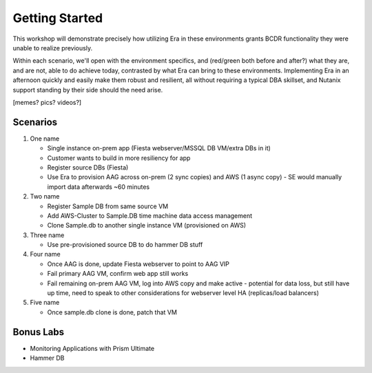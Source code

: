 .. _getting_started:

---------------
Getting Started
---------------

This workshop will demonstrate precisely how utilizing Era in these environments grants BCDR functionality they were unable to realize previously.

Within each scenario, we'll open with the environment specifics, and (red/green both before and after?) what they are, and are not, able to do achieve today, contrasted by what Era can bring to these environments. Implementing Era in an afternoon quickly and easily make them robust and resilient, all without requiring a typical DBA skillset, and Nutanix support standing by their side should the need arise.

[memes? pics? videos?]

Scenarios
+++++++++

#. One name

   - Single instance on-prem app (Fiesta webserver/MSSQL DB VM/extra DBs in it)
   - Customer wants to build in more resiliency for app
   - Register source DBs (Fiesta)
   - Use Era to provision AAG across on-prem (2 sync copies) and AWS (1 async copy) - SE would manually import data afterwards ~60 minutes

#. Two name

   - Register Sample DB from same source VM
   - Add AWS-Cluster to Sample.DB time machine data access management
   - Clone Sample.db to another single instance VM (provisioned on AWS)

#. Three name

   - Use pre-provisioned source DB to do hammer DB stuff

#. Four name

   - Once AAG is done, update Fiesta webserver to point to AAG VIP
   - Fail primary AAG VM, confirm web app still works
   - Fail remaining on-prem AAG VM, log into AWS copy and make active - potential for data loss, but still have up time, need to speak to other considerations for webserver level HA (replicas/load balancers)

#. Five name

   - Once sample.db clone is done, patch that VM

Bonus Labs
++++++++++

- Monitoring Applications with Prism Ultimate
- Hammer DB
